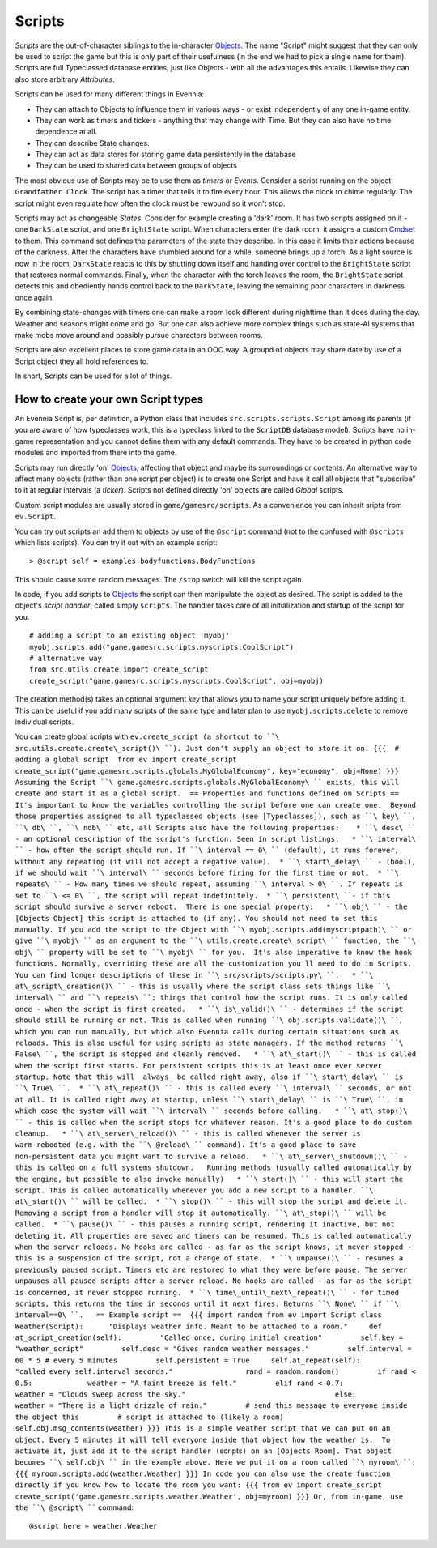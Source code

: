 Scripts
=======

*Scripts* are the out-of-character siblings to the in-character
`Objects <Objects.html>`_. The name "Script" might suggest that they can
only be used to script the game but this is only part of their
usefulness (in the end we had to pick a single name for them). Scripts
are full Typeclassed database entities, just like Objects - with all the
advantages this entails. Likewise they can also store arbitrary
*Attributes*.

Scripts can be used for many different things in Evennia:

-  They can attach to Objects to influence them in various ways - or
   exist independently of any one in-game entity.
-  They can work as timers and tickers - anything that may change with
   Time. But they can also have no time dependence at all.
-  They can describe State changes.
-  They can act as data stores for storing game data persistently in the
   database
-  They can be used to shared data between groups of objects

The most obvious use of Scripts may be to use them as *timers* or
*Events*. Consider a script running on the object ``Grandfather Clock``.
The script has a timer that tells it to fire every hour. This allows the
clock to chime regularly. The script might even regulate how often the
clock must be rewound so it won't stop.

Scripts may act as changeable *States*. Consider for example creating a
'dark' room. It has two scripts assigned on it - one ``DarkState``
script, and one ``BrightState`` script. When characters enter the dark
room, it assigns a custom `Cmdset <Commands.html>`_ to them. This
command set defines the parameters of the state they describe. In this
case it limits their actions because of the darkness. After the
characters have stumbled around for a while, someone brings up a torch.
As a light source is now in the room, ``DarkState`` reacts to this by
shutting down itself and handing over control to the ``BrightState``
script that restores normal commands. Finally, when the character with
the torch leaves the room, the ``BrightState`` script detects this and
obediently hands control back to the ``DarkState``, leaving the
remaining poor characters in darkness once again.

By combining state-changes with timers one can make a room look
different during nighttime than it does during the day. Weather and
seasons might come and go. But one can also achieve more complex things
such as state-AI systems that make mobs move around and possibly pursue
characters between rooms.

Scripts are also excellent places to store game data in an OOC way. A
groupd of objects may share date by use of a Script object they all hold
references to.

In short, Scripts can be used for a lot of things.

How to create your own Script types
-----------------------------------

An Evennia Script is, per definition, a Python class that includes
``src.scripts.scripts.Script`` among its parents (if you are aware of
how typeclasses work, this is a typeclass linked to the ``ScriptDB``
database model). Scripts have no in-game representation and you cannot
define them with any default commands. They have to be created in python
code modules and imported from there into the game.

Scripts may run directly 'on' `Objects <Objects.html>`_, affecting that
object and maybe its surroundings or contents. An alternative way to
affect many objects (rather than one script per object) is to create one
Script and have it call all objects that "subscribe" to it at regular
intervals (a *ticker*). Scripts not defined directly 'on' objects are
called *Global* scripts.

Custom script modules are usually stored in ``game/gamesrc/scripts``. As
a convenience you can inherit sripts from ``ev.Script``.

You can try out scripts an add them to objects by use of the ``@script``
command (not to the confused with ``@scripts`` which lists scripts). You
can try it out with an example script:

::

     > @script self = examples.bodyfunctions.BodyFunctions

This should cause some random messages. The ``/stop`` switch will kill
the script again.

In code, if you add scripts to `Objects <Objects.html>`_ the script can
then manipulate the object as desired. The script is added to the
object's *script handler*, called simply ``scripts``. The handler takes
care of all initialization and startup of the script for you.

::

     # adding a script to an existing object 'myobj'
     myobj.scripts.add("game.gamesrc.scripts.myscripts.CoolScript")
     # alternative way
     from src.utils.create import create_script
     create_script("game.gamesrc.scripts.myscripts.CoolScript", obj=myobj)

The creation method(s) takes an optional argument *key* that allows you
to name your script uniquely before adding it. This can be useful if you
add many scripts of the same type and later plan to use
``myobj.scripts.delete`` to remove individual scripts.

You can create global scripts with
``ev.create_script (a shortcut to ``\ src.utils.create.create\_script()\ ``). Just don't supply an object to store it on. {{{  # adding a global script  from ev import create_script  create_script("game.gamesrc.scripts.globals.MyGlobalEconomy", key="economy", obj=None) }}} Assuming the Script ``\ game.gamesrc.scripts.globals.MyGlobalEconomy\ `` exists, this will create and start it as a global script.  == Properties and functions defined on Scripts ==  It's important to know the variables controlling the script before one can create one.  Beyond those properties assigned to all typeclassed objects (see [Typeclasses]), such as ``\ key\ ``, ``\ db\ ``, ``\ ndb\ `` etc, all Scripts also have the following properties:    * ``\ desc\ `` - an optional description of the script's function. Seen in script listings.   * ``\ interval\ `` - how often the script should run. If ``\ interval
==
0\ `` (default), it runs forever, without any repeating (it will not accept a negative value).  * ``\ start\_delay\ `` - (bool), if we should wait ``\ interval\ `` seconds before firing for the first time or not.  * ``\ repeats\ `` - How many times we should repeat, assuming ``\ interval
> 0\ ``. If repeats is set to ``\ <=
0\ ``, the script will repeat indefinitely.  * ``\ persistent\ ``- if this script should survive a server reboot.  There is one special property:   * ``\ obj\ `` - the [Objects Object] this script is attached to (if any). You should not need to set this manually. If you add the script to the Object with ``\ myobj.scripts.add(myscriptpath)\ `` or give ``\ myobj\ `` as an argument to the ``\ utils.create.create\_script\ `` function, the ``\ obj\ `` property will be set to ``\ myobj\ `` for you.  It's also imperative to know the hook functions. Normally, overriding these are all the customization you'll need to do in Scripts. You can find longer descriptions of these in ``\ src/scripts/scripts.py\ ``.   * ``\ at\_script\_creation()\ `` - this is usually where the script class sets things like ``\ interval\ `` and ``\ repeats\ ``; things that control how the script runs. It is only called once - when the script is first created.   * ``\ is\_valid()\ `` - determines if the script should still be running or not. This is called when running ``\ obj.scripts.validate()\ ``, which you can run manually, but which also Evennia calls during certain situations such as reloads. This is also useful for using scripts as state managers. If the method returns ``\ False\ ``, the script is stopped and cleanly removed.   * ``\ at\_start()\ `` - this is called when the script first starts. For persistent scripts this is at least once ever server startup. Note that this will _always_ be called right away, also if ``\ start\_delay\ `` is ``\ True\ ``.  * ``\ at\_repeat()\ `` - this is called every ``\ interval\ `` seconds, or not at all. It is called right away at startup, unless ``\ start\_delay\ `` is ``\ True\ ``, in which case the system will wait ``\ interval\ `` seconds before calling.   * ``\ at\_stop()\ `` - this is called when the script stops for whatever reason. It's a good place to do custom cleanup.   * ``\ at\_server\_reload()\ `` - this is called whenever the server is warm-rebooted (e.g. with the ``\ @reload\ `` command). It's a good place to save non-persistent data you might want to survive a reload.   * ``\ at\_server\_shutdown()\ `` - this is called on a full systems shutdown.   Running methods (usually called automatically by the engine, but possible to also invoke manually)   * ``\ start()\ `` - this will start the script. This is called automatically whenever you add a new script to a handler. ``\ at\_start()\ `` will be called.  * ``\ stop()\ `` - this will stop the script and delete it. Removing a script from a handler will stop it automatically. ``\ at\_stop()\ `` will be called.  * ``\ pause()\ `` - this pauses a running script, rendering it inactive, but not deleting it. All properties are saved and timers can be resumed. This is called automatically when the server reloads. No hooks are called - as far as the script knows, it never stopped - this is a suspension of the script, not a change of state.  * ``\ unpause()\ `` - resumes a previously paused script. Timers etc are restored to what they were before pause. The server unpauses all paused scripts after a server reload. No hooks are called - as far as the script is concerned, it never stopped running.  * ``\ time\_until\_next\_repeat()\ `` - for timed scripts, this returns the time in seconds until it next fires. Returns ``\ None\ `` if ``\ interval==0\ ``.   == Example script ==  {{{ import random from ev import Script class Weather(Script):      "Displays weather info. Meant to be attached to a room."     def at_script_creation(self):         "Called once, during initial creation"         self.key = "weather_script"         self.desc = "Gives random weather messages."         self.interval = 60 * 5 # every 5 minutes         self.persistent = True     self.at_repeat(self):         "called every self.interval seconds."                 rand = random.random()         if rand < 0.5:             weather = "A faint breeze is felt."         elif rand < 0.7:             weather = "Clouds sweep across the sky."                                   else:             weather = "There is a light drizzle of rain."         # send this message to everyone inside the object this         # script is attached to (likely a room)         self.obj.msg_contents(weather) }}} This is a simple weather script that we can put on an object. Every 5 minutes it will tell everyone inside that object how the weather is.  To activate it, just add it to the script handler (``\ scripts\ ``) on an [Objects Room]. That object becomes ``\ self.obj\ `` in the example above. Here we put it on a room called ``\ myroom\ ``: {{{ myroom.scripts.add(weather.Weather) }}} In code you can also use the create function directly if you know how to locate the room you want: {{{ from ev import create_script create_script('game.gamesrc.scripts.weather.Weather', obj=myroom) }}} Or, from in-game, use the ``\ @script\ ````
command:

::

     @script here = weather.Weather 

